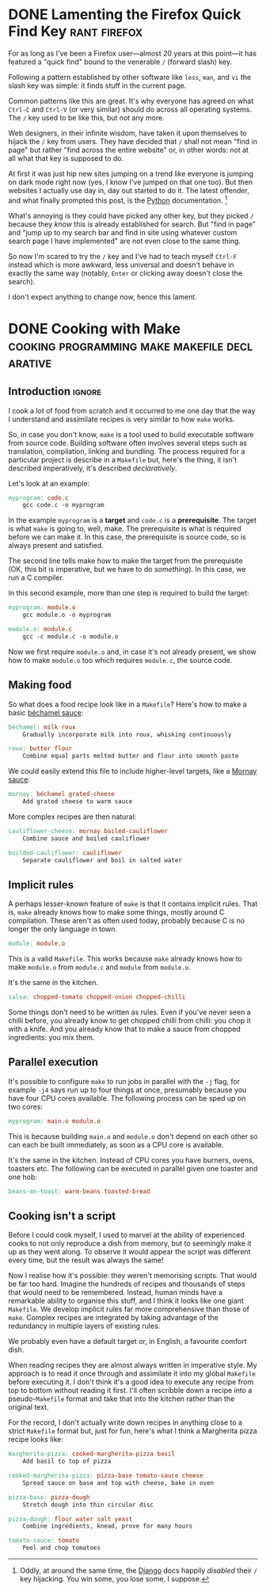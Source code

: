 #+author: George Kettleborough
#+hugo_base_dir: ../
#+hugo_categories: thoughts

* DONE Lamenting the Firefox Quick Find Key                    :rant:firefox:
CLOSED: [2023-11-16 Thu 20:14]
:PROPERTIES:
:EXPORT_FILE_NAME: lamenting-firefox-quick-find
:END:

For as long as I've been a Firefox user---almost 20 years at this point---it has
featured a "quick find" bound to the venerable ~/~ (forward slash) key.

Following a pattern established by other software like ~less~, ~man~, and ~vi~ the slash
key was simple: it finds stuff in the current page.

Common patterns like this are great. It's why everyone has agreed on what ~Ctrl-C~ and
~Ctrl-V~ (or very similar) should do across all operating systems. The ~/~ key used to
be like this, but not any more.

Web designers, in their infinite wisdom, have taken it upon themselves to hijack the ~/~
key from users. They have decided that ~/~ shall not mean "find in page" but rather
"find across the entire website" or, in other words: not at all what that key is supposed
to do.

At first it was just hip new sites jumping on a trend like everyone is jumping on dark
mode right now (yes, I know I've jumped on that one too). But then websites I actually
use day in, day out started to do it. The latest offender, and what finally prompted
this post, is the [[https://docs.python.org/3/][Python]] documentation. [fn:1]

What's annoying is they could have picked any other key, but they picked ~/~ because
they /know/ this is already established for search. But "find in page" and "jump up to
my search bar and find in site using whatever custom search page I have implemented" are
not even close to the same thing.

So now I'm scared to try the ~/~ key and I've had to teach myself ~Ctrl-F~ instead which
is more awkward, less universal and doesn't behave in exactly the same way (notably,
~Enter~ or clicking away doesn't close the search).

I don't expect anything to change now, hence this lament.

[fn:1] Oddly, at around the same time, the [[https://docs.djangoproject.com/en/4.2/][Django]] docs happily /disabled/ their ~/~ key
hijacking. You win some, you lose some, I suppose.

* DONE Cooking with Make      :cooking:programming:make:makefile:declarative:
CLOSED: [2023-08-03 Thu 00:00]
:PROPERTIES:
:EXPORT_FILE_NAME: cooking-with-make
:EXPORT_HUGO_CUSTOM_FRONT_MATTER: :summary In which I compare cooking food with building software
:END:

** Introduction                                                      :ignore:

I cook a lot of food from scratch and it occurred to me one day that the way I
understand and assimilate recipes is very similar to how ~make~ works.

So, in case you don't know, ~make~ is a tool used to build executable software from
source code.  Building software often involves several steps such as translation,
compilation, linking and bundling.  The process required for a particular project is
describe in a ~Makefile~ but, here's the thing, it isn't described imperatively, it's
described /declaratively/.

Let's look at an example:

#+BEGIN_SRC makefile
myprogram: code.c
	gcc code.c -o myprogram
#+END_SRC

In the example ~myprogram~ is a *target* and ~code.c~ is a *prerequisite*.  The target
is what ~make~ is going to, well, make.  The prerequisite is what is required before we
can make it.  In this case, the prerequisite is source code, so is always present and
satisfied.

The second line tells make /how/ to make the target from the prerequisite (OK, this bit
is imperative, but we have to do /something/).  In this case, we run a C compiler.

In this second example, more than one step is required to build the target:

#+BEGIN_SRC makefile
myprogram: module.o
	gcc module.o -o myprogram

module.o: module.c
	gcc -c module.c -o module.o
#+END_SRC

Now we first require ~module.o~ and, in case it's not already present, we show how to
make ~module.o~ too which requires ~module.c~, the source code.

** Making food

So what does a food recipe look like in a ~Makefile~?  Here's how to make a basic
[[https://en.wikipedia.org/wiki/B%C3%A9chamel_sauce][béchamel sauce]]:

#+BEGIN_SRC makefile
béchamel: milk roux
	Gradually incorporate milk into roux, whisking continuously

roux: butter flour
	Combine equal parts melted butter and flour into smooth paste
#+END_SRC

We could easily extend this file to include higher-level targets, like a [[https://en.wikipedia.org/wiki/Mornay_sauce][Mornay sauce]]:

#+BEGIN_SRC makefile
mornay: béchamel grated-cheese
	Add grated cheese to warm sauce
#+END_SRC

More complex recipes are then natural:

#+BEGIN_SRC makefile
cauliflower-cheese: mornay boiled-cauliflower
	Combine sauce and boiled cauliflower

boilded-cauliflower: cauliflower
	Separate cauliflower and boil in salted water
#+END_SRC

** Implicit rules

A perhaps lesser-known feature of ~make~ is that it contains implicit rules.  That is,
~make~ already knows how to make some things, mostly around C compilation.  These aren't
as often used today, probably because C is no longer the only language in town.

#+BEGIN_SRC makefile
module: module.o
#+END_SRC

This is a valid ~Makefile~.  This works because ~make~ already knows how to make
~module.o~ from ~module.c~ and ~module~ from ~module.o~.

It's the same in the kitchen.

#+BEGIN_SRC makefile
salsa: chopped-tomato chopped-onion chopped-chilli
#+END_SRC

Some things don't need to be written as rules.  Even if you've never seen a chilli
before, you already know to get chopped chilli from chilli: you chop it with a knife.
And you already know that to make a sauce from chopped ingredients: you mix them.

** Parallel execution

It's possible to configure ~make~ to run jobs in parallel with the ~-j~ flag, for
example ~-j4~ says run up to four things at once, presumably because you have four CPU
cores available.  The following process can be sped up on two cores:

#+BEGIN_SRC makefile
myprogram: main.o module.o
#+END_SRC

This is because building ~main.o~ and ~module.o~ don't depend on each other so can each
be built immediately, as soon as a CPU core is available.

It's the same in the kitchen.  Instead of CPU cores you have burners, ovens, toasters
etc.  The following can be executed in parallel given one toaster and one hob:

#+BEGIN_SRC makefile
beans-on-toast: warm-beans toasted-bread
#+END_SRC

** Cooking isn't a script

Before I could cook myself, I used to marvel at the ability of experienced cooks to not
only reproduce a dish from memory, but to seemingly make it up as they went along.  To
observe it would appear the script was different every time, but the result was always
the same!

Now I realise how it's possible: they weren't memorising scripts.  That would be far too
hard.  Imagine the hundreds of recipes and thousands of steps that would need to be
remembered.  Instead, human minds have a remarkable ability to organise this stuff, and
I think it looks like one giant ~Makefile~.  We develop implicit rules far more
comprehensive than those of ~make~.  Complex recipes are integrated by taking advantage
of the redundancy in multiple layers of existing rules.

We probably even have a default target or, in English, a favourite comfort dish.

When reading recipes they are almost always written in imperative style.  My approach is
to read it once through and assimilate it into my global ~Makefile~ before executing
it.  I don't think it's a good idea to execute any recipe from top to bottom without
reading it first.  I'll often scribble down a recipe into a pseudo-~Makefile~ format and
take that into the kitchen rather than the original text.

For the record, I don't actually write down recipes in anything close to a strict
~Makefile~ format but, just for fun, here's what I think a Margherita pizza recipe looks
like:

#+BEGIN_SRC makefile
margherita-pizza: cooked-margherita-pizza basil
	Add basil to top of pizza

cooked-margherita-pizza: pizza-base tomato-sauce cheese
	Spread sauce on base and top with cheese, bake in oven

pizza-base: pizza-dough
	Stretch dough into thin circular disc

pizza-dough: flour water salt yeast
	Combine ingredients, knead, prove for many hours

tomato-sauce: tomato
	Peel and chop tomatoes
#+END_SRC

# Local Variables:
# org-footnote-section: nil
# End:
